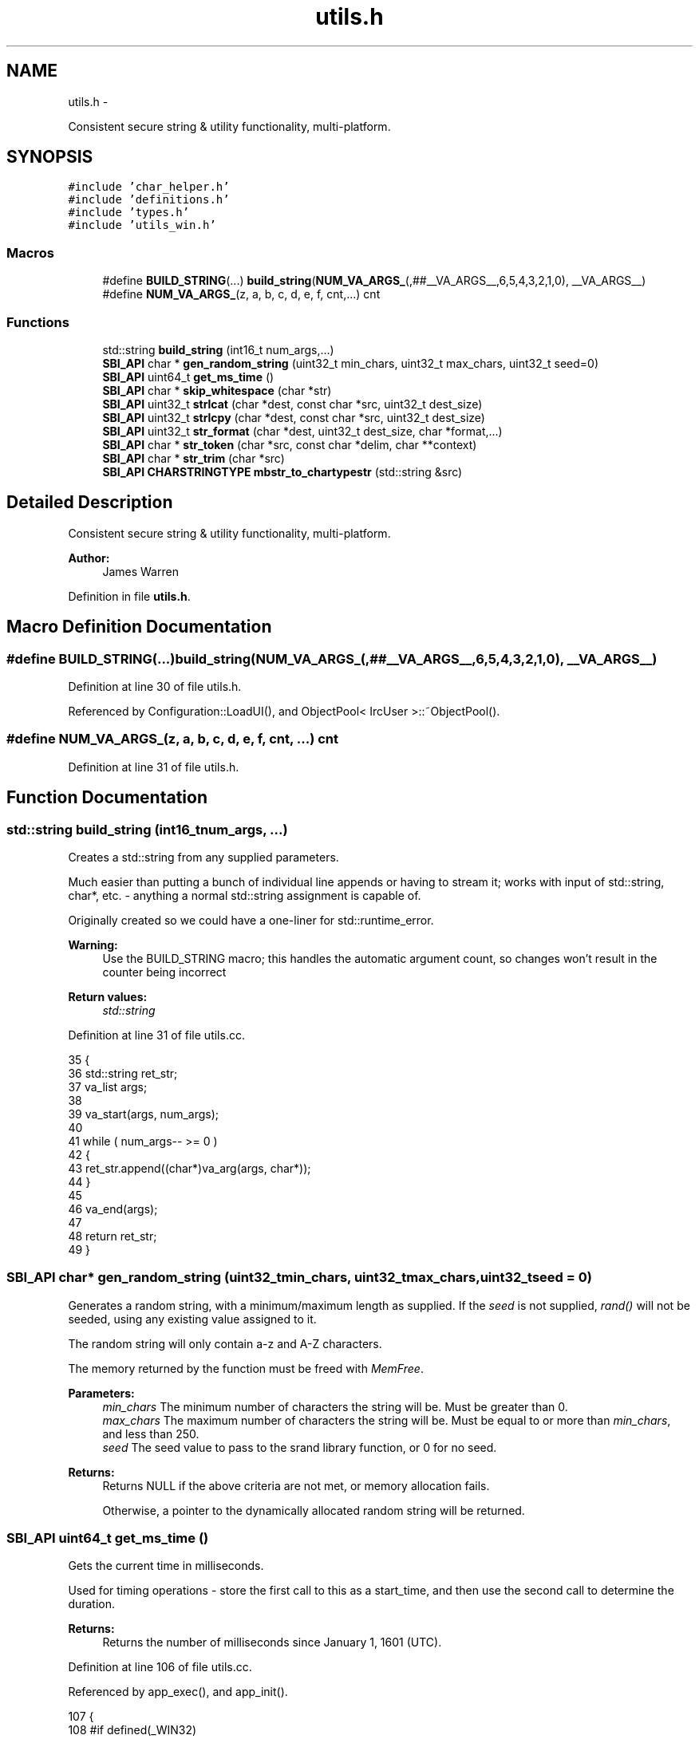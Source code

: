 .TH "utils.h" 3 "Mon Jun 23 2014" "Version 0.1" "Social Bot Interface" \" -*- nroff -*-
.ad l
.nh
.SH NAME
utils.h \- 
.PP
Consistent secure string & utility functionality, multi-platform\&.  

.SH SYNOPSIS
.br
.PP
\fC#include 'char_helper\&.h'\fP
.br
\fC#include 'definitions\&.h'\fP
.br
\fC#include 'types\&.h'\fP
.br
\fC#include 'utils_win\&.h'\fP
.br

.SS "Macros"

.in +1c
.ti -1c
.RI "#define \fBBUILD_STRING\fP(\&.\&.\&.)   \fBbuild_string\fP(\fBNUM_VA_ARGS_\fP(,##__VA_ARGS__,6,5,4,3,2,1,0), __VA_ARGS__)"
.br
.ti -1c
.RI "#define \fBNUM_VA_ARGS_\fP(z, a, b, c, d, e, f, cnt,\&.\&.\&.)   cnt"
.br
.in -1c
.SS "Functions"

.in +1c
.ti -1c
.RI "std::string \fBbuild_string\fP (int16_t num_args,\&.\&.\&.)"
.br
.ti -1c
.RI "\fBSBI_API\fP char * \fBgen_random_string\fP (uint32_t min_chars, uint32_t max_chars, uint32_t seed=0)"
.br
.ti -1c
.RI "\fBSBI_API\fP uint64_t \fBget_ms_time\fP ()"
.br
.ti -1c
.RI "\fBSBI_API\fP char * \fBskip_whitespace\fP (char *str)"
.br
.ti -1c
.RI "\fBSBI_API\fP uint32_t \fBstrlcat\fP (char *dest, const char *src, uint32_t dest_size)"
.br
.ti -1c
.RI "\fBSBI_API\fP uint32_t \fBstrlcpy\fP (char *dest, const char *src, uint32_t dest_size)"
.br
.ti -1c
.RI "\fBSBI_API\fP uint32_t \fBstr_format\fP (char *dest, uint32_t dest_size, char *format,\&.\&.\&.)"
.br
.ti -1c
.RI "\fBSBI_API\fP char * \fBstr_token\fP (char *src, const char *delim, char **context)"
.br
.ti -1c
.RI "\fBSBI_API\fP char * \fBstr_trim\fP (char *src)"
.br
.ti -1c
.RI "\fBSBI_API\fP \fBCHARSTRINGTYPE\fP \fBmbstr_to_chartypestr\fP (std::string &src)"
.br
.in -1c
.SH "Detailed Description"
.PP 
Consistent secure string & utility functionality, multi-platform\&. 


.PP
\fBAuthor:\fP
.RS 4
James Warren 
.RE
.PP

.PP
Definition in file \fButils\&.h\fP\&.
.SH "Macro Definition Documentation"
.PP 
.SS "#define BUILD_STRING(\&.\&.\&.)   \fBbuild_string\fP(\fBNUM_VA_ARGS_\fP(,##__VA_ARGS__,6,5,4,3,2,1,0), __VA_ARGS__)"

.PP
Definition at line 30 of file utils\&.h\&.
.PP
Referenced by Configuration::LoadUI(), and ObjectPool< IrcUser >::~ObjectPool()\&.
.SS "#define NUM_VA_ARGS_(z, a, b, c, d, e, f, cnt, \&.\&.\&.)   cnt"

.PP
Definition at line 31 of file utils\&.h\&.
.SH "Function Documentation"
.PP 
.SS "std::string build_string (int16_tnum_args, \&.\&.\&.)"
Creates a std::string from any supplied parameters\&.
.PP
Much easier than putting a bunch of individual line appends or having to stream it; works with input of std::string, char*, etc\&. - anything a normal std::string assignment is capable of\&.
.PP
Originally created so we could have a one-liner for std::runtime_error\&.
.PP
\fBWarning:\fP
.RS 4
Use the BUILD_STRING macro; this handles the automatic argument count, so changes won't result in the counter being incorrect
.RE
.PP
\fBReturn values:\fP
.RS 4
\fIstd::string\fP 
.RE
.PP

.PP
Definition at line 31 of file utils\&.cc\&.
.PP
.nf
35 {
36         std::string     ret_str;
37         va_list         args;
38 
39         va_start(args, num_args);
40 
41         while ( num_args-- >= 0 )
42         {
43                 ret_str\&.append((char*)va_arg(args, char*));
44         }
45 
46         va_end(args);
47 
48         return ret_str;
49 }
.fi
.SS "\fBSBI_API\fP char* gen_random_string (uint32_tmin_chars, uint32_tmax_chars, uint32_tseed = \fC0\fP)"
Generates a random string, with a minimum/maximum length as supplied\&. If the \fIseed\fP is not supplied, \fIrand()\fP will not be seeded, using any existing value assigned to it\&.
.PP
The random string will only contain a-z and A-Z characters\&.
.PP
The memory returned by the function must be freed with \fIMemFree\fP\&.
.PP
\fBParameters:\fP
.RS 4
\fImin_chars\fP The minimum number of characters the string will be\&. Must be greater than 0\&. 
.br
\fImax_chars\fP The maximum number of characters the string will be\&. Must be equal to or more than \fImin_chars\fP, and less than 250\&. 
.br
\fIseed\fP The seed value to pass to the srand library function, or 0 for no seed\&. 
.RE
.PP
\fBReturns:\fP
.RS 4
Returns NULL if the above criteria are not met, or memory allocation fails\&. 
.PP
Otherwise, a pointer to the dynamically allocated random string will be returned\&. 
.RE
.PP

.SS "\fBSBI_API\fP uint64_t get_ms_time ()"
Gets the current time in milliseconds\&.
.PP
Used for timing operations - store the first call to this as a start_time, and then use the second call to determine the duration\&.
.PP
\fBReturns:\fP
.RS 4
Returns the number of milliseconds since January 1, 1601 (UTC)\&. 
.RE
.PP

.PP
Definition at line 106 of file utils\&.cc\&.
.PP
Referenced by app_exec(), and app_init()\&.
.PP
.nf
107 {
108 #if defined(_WIN32)
109         FILETIME        ft;
110         LARGE_INTEGER   li;
111 
112         /* Get the amount of 100 nano seconds intervals elapsed since January 1,
113          * 1601 (UTC) and copy it to a LARGE_INTEGER structure\&. */
114         GetSystemTimeAsFileTime(&ft);
115         li\&.LowPart = ft\&.dwLowDateTime;
116         li\&.HighPart = ft\&.dwHighDateTime;
117 
118         uint64_t        ret = li\&.QuadPart;
119         ret -= 116444736000000000LL; /* Convert from file time to UNIX epoch time\&. */
120         ret /= 10000; /* From 100 nano seconds (10^-7) to 1 millisecond (10^-3) intervals */
121 
122         return ret;
123 #else
124         struct timeval  tv;
125 
126         gettimeofday(&tv, NULL);
127 
128         uint64_t        ret = tv\&.tv_usec;
129         /* Convert from micro seconds (10^-6) to milliseconds (10^-3) */
130         ret /= 1000;
131 
132         /* Adds the seconds (10^0) after converting them to milliseconds (10^-3) */
133         ret += (tv\&.tv_sec * 1000);
134 
135         return ret;
136 #endif
137 }
.fi
.SS "\fBSBI_API\fP \fBCHARSTRINGTYPE\fP mbstr_to_chartypestr (std::string &src)"
Takes the input std::string and converts it to the platform type string\&. Just a helper to prevent code/preprocessor spam when dealing with Win32 vs *nix builds\&.
.PP
Where CHARSTRINGTYPE == std::string, this function performs no modifications\&.
.PP
\fBReturns:\fP
.RS 4
Returns the input string as the platform type specific string, converting where needed\&. 
.RE
.PP

.PP
Definition at line 142 of file utils\&.cc\&.
.PP
References mb_to_utf8()\&.
.PP
.nf
145 {
146 #if defined(_WIN32)
147         CHARTYPE        x[4096];
148         CHARSTRINGTYPE  ret;
149 
150         mb_to_utf8(x, src\&.c_str(), _countof(x));
151         ret = x;
152         return ret;
153 #else
154         return src;
155 #endif
156 }
.fi
.SS "\fBSBI_API\fP char* skip_whitespace (char *str)"

.PP
Definition at line 161 of file utils\&.cc\&.
.PP
Referenced by str_trim()\&.
.PP
.nf
164 {
165         while ( isspace(*str) )
166                 ++str;
167 
168         return str;
169 }
.fi
.SS "\fBSBI_API\fP uint32_t str_format (char *dest, uint32_tdest_size, char *format, \&.\&.\&.)"
Formats a string into the buffer specified by \fIdest\fP\&.
.PP
This function is identical to snprintf, only there is no need to concern with the buffer size\&. Nul-termination is guaranteed if \fIdest_size\fP is at least 1\&. Improper use of format strings can still result in security risks, so always use as much safety as you would to normal statements\&.
.PP
char buf[24]; int32_t num = 5; str_format('The integer is: %i; amazing stuff!\\\\n'), num);
.PP
In this case, the string is truncated to 'The integer is: 5; amaz'\&.
.PP
\fBParameters:\fP
.RS 4
\fIdest\fP The buffer to store the formatted string in 
.br
\fIdest_size\fP The size of the destination buffer 
.br
\fIformat\fP The format of the input string 
.br
\fI\&.\&.\&.\fP Variable arguments for the format string 
.RE
.PP
\fBReturns:\fP
.RS 4
Returns 0 if any parameter is incorrect, or of not great enough size, or 'format' is null or less than 2 characters in length\&. 
.PP
Returns the number of characters (excluding the nul), or -1 (SIZE_MAX) if the text was truncated to fit in the buffer\&. 
.RE
.PP

.PP
Definition at line 252 of file utils\&.cc\&.
.PP
Referenced by Configuration::LoadUI(), ObjectPool< IrcUser >::ReportReferencedObject(), IrcConnection::SendAway(), IrcConnection::SendCTCP(), IrcConnection::SendCTCPNotice(), IrcConnection::SendIdentify(), IrcConnection::SendInvite(), IrcConnection::SendJoin(), IrcConnection::SendKick(), IrcConnection::SendMode(), IrcConnection::SendNick(), IrcConnection::SendNotice(), IrcConnection::SendPart(), IrcConnection::SendPrivmsg(), IrcConnection::SendQuit(), IrcConnection::SendTopic(), IrcConnection::SendUser(), and IrcConnection::Setup()\&.
.PP
.nf
258 {
259         int32_t         res = 0;
260         va_list         varg;
261 
262         if ( destination == nullptr )
263                 return 0;
264         if ( format == nullptr )
265                 return 0;
266         if ( dest_size <= 1 )
267                 return 0;
268 
269         va_start(varg, format);
270 
271 #if MSVC_IS_VS8_OR_LATER
272 #       pragma warning ( push )
273 #       pragma warning ( disable : 4996 ) // vsnprintf - unsafe function
274 #endif
275         /* always leave 1 for the nul terminator - this is the security complaint
276          * that visual studio will warn us about\&. Since we have coded round it,
277          * forcing each instance to include '-1' with a min 'dest_size' of 1, this
278          * is perfectly safe\&. */
279         res = vsnprintf(destination, (dest_size - 1), format, varg);
280 
281 #if MSVC_IS_VS8_OR_LATER
282 #       pragma warning ( pop )
283 #endif
284 
285         va_end(varg);
286 
287         if ( res == -1 )
288         {
289                 // destination text has been truncated/error
290                 destination[dest_size - 1] = '\0';
291                 return 0;
292         }
293         else
294         {
295                 // to ensure nul-termination
296                 destination[res] = '\0';
297         }
298 
299         // will be positive as not an error 
300         return (uint32_t) res;
301 }
.fi
.SS "\fBSBI_API\fP char* str_token (char *src, const char *delim, char **context)"
Equivalent of strtok_r, cross-platform\&. 
.PP
Definition at line 306 of file utils\&.cc\&.
.PP
Referenced by IrcConnection::EstablishConnection(), IrcParser::Handle005(), IrcParser::Handle353(), and IrcParser::HandleMode()\&.
.PP
.nf
311 {
312         char*   ret = nullptr;
313 
314         if ( src == nullptr )
315         {
316                 src = *context;
317         }
318 
319         // skip leading delimiters
320         while ( *src && strchr(delim, *src) )
321         {
322                 ++src;
323         }
324 
325         if ( *src == '\0' )
326                 return ret;
327 
328         ret = src;
329 
330         // break on end of string or upon finding a delimiter
331         while ( *src && !strchr(delim, *src) )
332         {
333                 ++src;
334         }
335 
336         // if a delimiter was found, nul it
337         if ( *src )
338         {
339                 *src++ = '\0';
340         }
341 
342         *context = src;
343 
344         return ret;
345 }
.fi
.SS "\fBSBI_API\fP char* str_trim (char *src)"

.PP
Definition at line 350 of file utils\&.cc\&.
.PP
References skip_whitespace()\&.
.PP
.nf
353 {
354         size_t  len;
355         char*   e;
356 
357         if ( src == nullptr )
358                 return nullptr;
359 
360         src = skip_whitespace(src);
361         len = strlen(src);
362 
363         if ( !len )
364                 return src;
365 
366         e = src + len - 1;
367         while ( e >= src && isspace(*e) )
368                 e--;
369         *(e + 1) = '\0';
370 
371         return src;
372 }
.fi
.SS "\fBSBI_API\fP uint32_t strlcat (char *dest, const char *src, uint32_tdest_size)"
Appends \fIsrc\fP into the buffer specified by \fIdest\fP, up to a limit of \fIsize\fP 
.IP "\(bu" 2
1\&. nul termination is guaranteed if \fIsize\fP is at least 1 - unlike the OpenBSD version of strlcat, if no nul is found in \fIdest\fP, it is inserted at the final position\&. This is a change for tiny safety sake\&.
.PP
.PP
Is an exact match of the OpenBSD strlcat\&.
.PP
\fBParameters:\fP
.RS 4
\fIdest\fP The destination buffer 
.br
\fIsrc\fP The string to append 
.br
\fIdest_size\fP The size of the destination buffer 
.RE
.PP
\fBReturns:\fP
.RS 4
The length of the string that was attempted to be created\&. So, strlen of \fIdest\fP + strlen of \fIsrc\fP\&. If this is greater than or equal to \fIsize\fP, truncation has occurred, and should be handled by the caller\&. 
.RE
.PP

.PP
Definition at line 174 of file utils\&.cc\&.
.PP
Referenced by IrcConnection::EstablishConnection(), and IrcConnection::SendInit()\&.
.PP
.nf
179 {
180         register char*          d = dest;
181         register const char*    s = src;
182         register uint32_t               n = dest_size;
183         uint32_t                        len;
184 
185         // Find the end of dst and adjust bytes left but don't go past end
186         while ( *d != '\0' && n-- != 0 )
187                 d++;
188 
189         len = d - dest;
190         n = dest_size - len;
191 
192         if ( n == 0 )
193                 return (len + strlen(s));
194 
195         while ( *s != '\0' )
196         {
197                 if ( n != 1 )
198                 {
199                         *d++ = *s;
200                         n--;
201                 }
202                 s++;
203         }
204 
205         *d = '\0';
206 
207         // count does not include NUL
208         return (len + (s - src));       
209 }
.fi
.SS "\fBSBI_API\fP uint32_t strlcpy (char *dest, const char *src, uint32_tdest_size)"
Copies \fIsrc\fP into the buffer specified by \fIdest\fP, up to a limit of \fIsize\fP 
.IP "\(bu" 2
1\&. Always starts copying \fIsrc\fP and overwrites anything previously there\&. nul termination is guaranteed if \fIsize\fP is at least 1\&.
.PP
.PP
Is an exact match of the OpenBSD strlcpy\&.
.PP
\fBParameters:\fP
.RS 4
\fIdest\fP The destination buffer 
.br
\fIsrc\fP The string to copy 
.br
\fIdest_size\fP The size of the destination buffer 
.RE
.PP
\fBReturns:\fP
.RS 4
The length of the string that was attempted to be created\&. So, strlen of \fIsrc\fP\&. If this is greater than or equal to \fIsize\fP, truncation has occurred, and should be handled by the caller\&. 
.RE
.PP

.PP
Definition at line 214 of file utils\&.cc\&.
.PP
Referenced by IrcConnection::EstablishConnection(), ObjectPool< IrcUser >::Get(), ObjectPool< IrcUser >::GetObject(), Runtime::GetObjectFromModule(), IrcParser::Handle005(), host_to_ipv4(), IrcParser::ParseParameters(), IrcConnection::SendInit(), and IrcConnection::SendQuit()\&.
.PP
.nf
219 {
220         register char*          d = dest;
221         register const char*    s = src;
222         register uint32_t               n = dest_size;
223 
224         // Copy as many bytes as will fit
225         if ( n != 0 && --n != 0 )
226         {
227                 do
228                 {
229                         if ( (*d++ = *s++) == 0 )
230                                 break;
231                 } while ( --n != 0 );
232         }
233 
234         // Not enough room in dest, add NUL and traverse rest of src
235         if ( n == 0 )
236         {
237                 if ( dest_size != 0 )
238                 {
239                         // nul-terminate dest
240                         *d = '\0';
241                 }
242                 while ( *s++ );
243         }
244 
245         // count does not include NUL
246         return (s - src - 1);   
247 }
.fi
.SH "Author"
.PP 
Generated automatically by Doxygen for Social Bot Interface from the source code\&.

